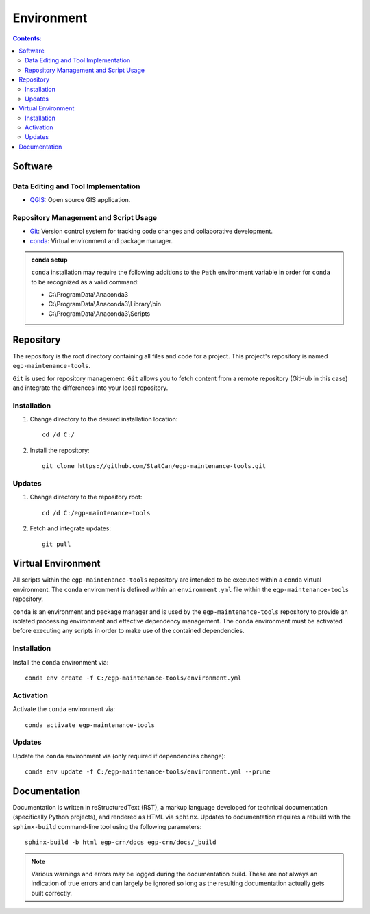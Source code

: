 ***********
Environment
***********

.. contents:: Contents:
   :depth: 4


Software
========

Data Editing and Tool Implementation
------------------------------------

- `QGIS <https://www.qgis.org/en/site/forusers/download.html>`_: Open source GIS application.

Repository Management and Script Usage
--------------------------------------

- `Git <https://git-scm.com/downloads>`_: Version control system for tracking code changes and collaborative
  development.
- `conda <https://docs.anaconda.com/anaconda/install/>`_: Virtual environment and package manager.

.. admonition:: conda setup

    ``conda`` installation may require the following additions to the ``Path`` environment variable in order for
    ``conda`` to be recognized as a valid command:

    - C:\\ProgramData\\Anaconda3
    - C:\\ProgramData\\Anaconda3\\Library\\bin
    - C:\\ProgramData\\Anaconda3\\Scripts

Repository
==========

The repository is the root directory containing all files and code for a project. This project's repository is named
``egp-maintenance-tools``.

``Git`` is used for repository management. ``Git`` allows you to fetch content from a remote repository (GitHub in this
case) and integrate the differences into your local repository.

Installation
------------

1. Change directory to the desired installation location::

    cd /d C:/

2. Install the repository::

    git clone https://github.com/StatCan/egp-maintenance-tools.git

Updates
-------

1. Change directory to the repository root::

    cd /d C:/egp-maintenance-tools

2. Fetch and integrate updates::

    git pull

Virtual Environment
===================

All scripts within the ``egp-maintenance-tools`` repository are intended to be executed within a ``conda`` virtual
environment. The ``conda`` environment is defined within an ``environment.yml`` file within the
``egp-maintenance-tools`` repository.

``conda`` is an environment and package manager and is used by the ``egp-maintenance-tools`` repository to provide an
isolated processing environment and effective dependency management. The ``conda`` environment must be activated before
executing any scripts in order to make use of the contained dependencies.

Installation
------------

Install the ``conda`` environment via::

    conda env create -f C:/egp-maintenance-tools/environment.yml

Activation
----------

Activate the ``conda`` environment via::

    conda activate egp-maintenance-tools

Updates
-------

Update the ``conda`` environment via (only required if dependencies change)::

    conda env update -f C:/egp-maintenance-tools/environment.yml --prune

Documentation
=============

Documentation is written in reStructuredText (RST), a markup language developed for technical documentation
(specifically Python projects), and rendered as HTML via ``sphinx``. Updates to documentation requires a rebuild with
the ``sphinx-build`` command-line tool using the following parameters::

    sphinx-build -b html egp-crn/docs egp-crn/docs/_build

.. admonition:: Note

    Various warnings and errors may be logged during the documentation build. These are not always an indication of
    true errors and can largely be ignored so long as the resulting documentation actually gets built correctly.
